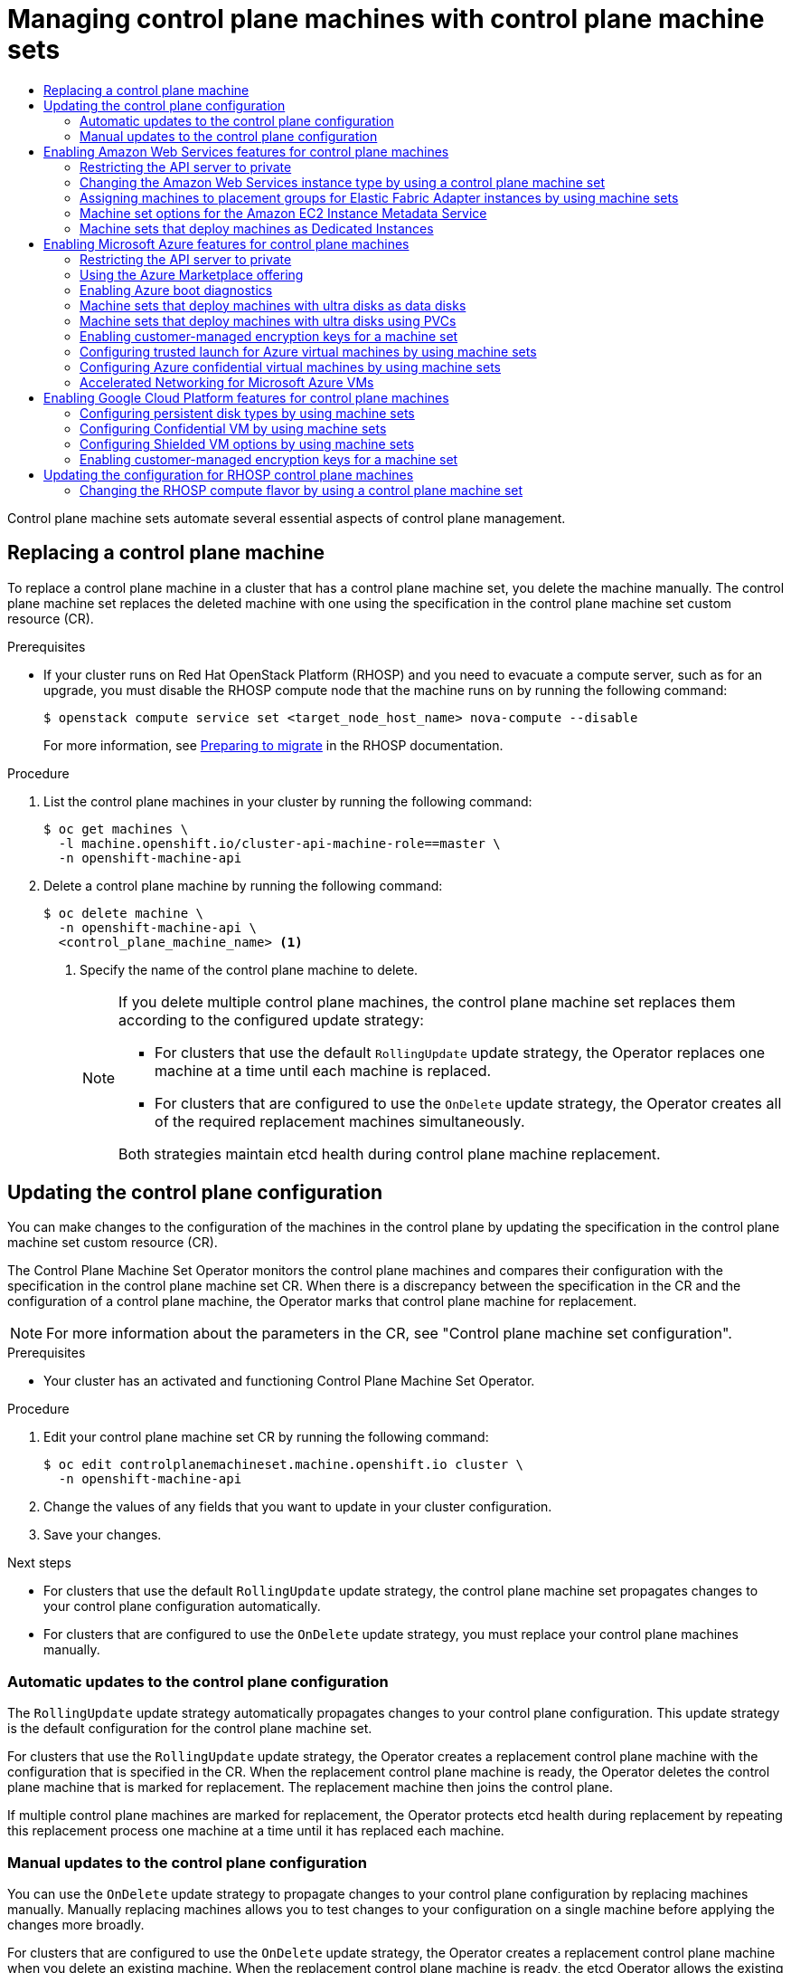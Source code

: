 :_mod-docs-content-type: ASSEMBLY
[id="cpmso-using"]
= Managing control plane machines with control plane machine sets
// The {product-title} attribute provides the context-sensitive name of the relevant OpenShift distribution, for example, "OpenShift Container Platform" or "OKD". The {product-version} attribute provides the product version relative to the distribution, for example "4.9".
// {product-title} and {product-version} are parsed when AsciiBinder queries the _distro_map.yml file in relation to the base branch of a pull request.
// See https://github.com/openshift/openshift-docs/blob/main/contributing_to_docs/doc_guidelines.adoc#product-name-and-version for more information on this topic.
// Other common attributes are defined in the following lines:
:data-uri:
:icons:
:experimental:
:toc: macro
:toc-title:
:imagesdir: images
:prewrap!:
:op-system-first: Red Hat Enterprise Linux CoreOS (RHCOS)
:op-system: RHCOS
:op-system-lowercase: rhcos
:op-system-base: RHEL
:op-system-base-full: Red Hat Enterprise Linux (RHEL)
:op-system-version: 8.x
:tsb-name: Template Service Broker
:kebab: image:kebab.png[title="Options menu"]
:rh-openstack-first: Red Hat OpenStack Platform (RHOSP)
:rh-openstack: RHOSP
:ai-full: Assisted Installer
:ai-version: 2.3
:cluster-manager-first: Red Hat OpenShift Cluster Manager
:cluster-manager: OpenShift Cluster Manager
:cluster-manager-url: link:https://console.redhat.com/openshift[OpenShift Cluster Manager Hybrid Cloud Console]
:cluster-manager-url-pull: link:https://console.redhat.com/openshift/install/pull-secret[pull secret from the Red Hat OpenShift Cluster Manager]
:insights-advisor-url: link:https://console.redhat.com/openshift/insights/advisor/[Insights Advisor]
:hybrid-console: Red Hat Hybrid Cloud Console
:hybrid-console-second: Hybrid Cloud Console
:oadp-first: OpenShift API for Data Protection (OADP)
:oadp-full: OpenShift API for Data Protection
:oc-first: pass:quotes[OpenShift CLI (`oc`)]
:product-registry: OpenShift image registry
:rh-storage-first: Red Hat OpenShift Data Foundation
:rh-storage: OpenShift Data Foundation
:rh-rhacm-first: Red Hat Advanced Cluster Management (RHACM)
:rh-rhacm: RHACM
:rh-rhacm-version: 2.8
:sandboxed-containers-first: OpenShift sandboxed containers
:sandboxed-containers-operator: OpenShift sandboxed containers Operator
:sandboxed-containers-version: 1.3
:sandboxed-containers-version-z: 1.3.3
:sandboxed-containers-legacy-version: 1.3.2
:cert-manager-operator: cert-manager Operator for Red Hat OpenShift
:secondary-scheduler-operator-full: Secondary Scheduler Operator for Red Hat OpenShift
:secondary-scheduler-operator: Secondary Scheduler Operator
// Backup and restore
:velero-domain: velero.io
:velero-version: 1.11
:launch: image:app-launcher.png[title="Application Launcher"]
:mtc-short: MTC
:mtc-full: Migration Toolkit for Containers
:mtc-version: 1.8
:mtc-version-z: 1.8.0
// builds (Valid only in 4.11 and later)
:builds-v2title: Builds for Red Hat OpenShift
:builds-v2shortname: OpenShift Builds v2
:builds-v1shortname: OpenShift Builds v1
//gitops
:gitops-title: Red Hat OpenShift GitOps
:gitops-shortname: GitOps
:gitops-ver: 1.1
:rh-app-icon: image:red-hat-applications-menu-icon.jpg[title="Red Hat applications"]
//pipelines
:pipelines-title: Red Hat OpenShift Pipelines
:pipelines-shortname: OpenShift Pipelines
:pipelines-ver: pipelines-1.12
:pipelines-version-number: 1.12
:tekton-chains: Tekton Chains
:tekton-hub: Tekton Hub
:artifact-hub: Artifact Hub
:pac: Pipelines as Code
//odo
:odo-title: odo
//OpenShift Kubernetes Engine
:oke: OpenShift Kubernetes Engine
//OpenShift Platform Plus
:opp: OpenShift Platform Plus
//openshift virtualization (cnv)
:VirtProductName: OpenShift Virtualization
:VirtVersion: 4.14
:KubeVirtVersion: v0.59.0
:HCOVersion: 4.14.0
:CNVNamespace: openshift-cnv
:CNVOperatorDisplayName: OpenShift Virtualization Operator
:CNVSubscriptionSpecSource: redhat-operators
:CNVSubscriptionSpecName: kubevirt-hyperconverged
:delete: image:delete.png[title="Delete"]
//distributed tracing
:DTProductName: Red Hat OpenShift distributed tracing platform
:DTShortName: distributed tracing platform
:DTProductVersion: 2.9
:JaegerName: Red Hat OpenShift distributed tracing platform (Jaeger)
:JaegerShortName: distributed tracing platform (Jaeger)
:JaegerVersion: 1.47.0
:OTELName: Red Hat OpenShift distributed tracing data collection
:OTELShortName: distributed tracing data collection
:OTELOperator: Red Hat OpenShift distributed tracing data collection Operator
:OTELVersion: 0.81.0
:TempoName: Red Hat OpenShift distributed tracing platform (Tempo)
:TempoShortName: distributed tracing platform (Tempo)
:TempoOperator: Tempo Operator
:TempoVersion: 2.1.1
//logging
:logging-title: logging subsystem for Red Hat OpenShift
:logging-title-uc: Logging subsystem for Red Hat OpenShift
:logging: logging subsystem
:logging-uc: Logging subsystem
//serverless
:ServerlessProductName: OpenShift Serverless
:ServerlessProductShortName: Serverless
:ServerlessOperatorName: OpenShift Serverless Operator
:FunctionsProductName: OpenShift Serverless Functions
//service mesh v2
:product-dedicated: Red Hat OpenShift Dedicated
:product-rosa: Red Hat OpenShift Service on AWS
:SMProductName: Red Hat OpenShift Service Mesh
:SMProductShortName: Service Mesh
:SMProductVersion: 2.4.4
:MaistraVersion: 2.4
//Service Mesh v1
:SMProductVersion1x: 1.1.18.2
//Windows containers
:productwinc: Red Hat OpenShift support for Windows Containers
// Red Hat Quay Container Security Operator
:rhq-cso: Red Hat Quay Container Security Operator
// Red Hat Quay
:quay: Red Hat Quay
:sno: single-node OpenShift
:sno-caps: Single-node OpenShift
//TALO and Redfish events Operators
:cgu-operator-first: Topology Aware Lifecycle Manager (TALM)
:cgu-operator-full: Topology Aware Lifecycle Manager
:cgu-operator: TALM
:redfish-operator: Bare Metal Event Relay
//Formerly known as CodeReady Containers and CodeReady Workspaces
:openshift-local-productname: Red Hat OpenShift Local
:openshift-dev-spaces-productname: Red Hat OpenShift Dev Spaces
// Factory-precaching-cli tool
:factory-prestaging-tool: factory-precaching-cli tool
:factory-prestaging-tool-caps: Factory-precaching-cli tool
:openshift-networking: Red Hat OpenShift Networking
// TODO - this probably needs to be different for OKD
//ifdef::openshift-origin[]
//:openshift-networking: OKD Networking
//endif::[]
// logical volume manager storage
:lvms-first: Logical volume manager storage (LVM Storage)
:lvms: LVM Storage
//Operator SDK version
:osdk_ver: 1.31.0
//Operator SDK version that shipped with the previous OCP 4.x release
:osdk_ver_n1: 1.28.0
//Next-gen (OCP 4.14+) Operator Lifecycle Manager, aka "v1"
:olmv1: OLM 1.0
:olmv1-first: Operator Lifecycle Manager (OLM) 1.0
:ztp-first: GitOps Zero Touch Provisioning (ZTP)
:ztp: GitOps ZTP
:3no: three-node OpenShift
:3no-caps: Three-node OpenShift
:run-once-operator: Run Once Duration Override Operator
// Web terminal
:web-terminal-op: Web Terminal Operator
:devworkspace-op: DevWorkspace Operator
:secrets-store-driver: Secrets Store CSI driver
:secrets-store-operator: Secrets Store CSI Driver Operator
//AWS STS
:sts-first: Security Token Service (STS)
:sts-full: Security Token Service
:sts-short: STS
//Cloud provider names
//AWS
:aws-first: Amazon Web Services (AWS)
:aws-full: Amazon Web Services
:aws-short: AWS
//GCP
:gcp-first: Google Cloud Platform (GCP)
:gcp-full: Google Cloud Platform
:gcp-short: GCP
//alibaba cloud
:alibaba: Alibaba Cloud
// IBM Cloud VPC
:ibmcloudVPCProductName: IBM Cloud VPC
:ibmcloudVPCRegProductName: IBM(R) Cloud VPC
// IBM Cloud
:ibm-cloud-bm: IBM Cloud Bare Metal (Classic)
:ibm-cloud-bm-reg: IBM Cloud(R) Bare Metal (Classic)
// IBM Power
:ibmpowerProductName: IBM Power
:ibmpowerRegProductName: IBM(R) Power
// IBM zSystems
:ibmzProductName: IBM Z
:ibmzRegProductName: IBM(R) Z
:linuxoneProductName: IBM(R) LinuxONE
//Azure
:azure-full: Microsoft Azure
:azure-short: Azure
//vSphere
:vmw-full: VMware vSphere
:vmw-short: vSphere
//Oracle
:oci-first: Oracle(R) Cloud Infrastructure
:oci: OCI
:ocvs-first: Oracle(R) Cloud VMware Solution (OCVS)
:ocvs: OCVS
:context: cpmso-using

toc::[]

Control plane machine sets automate several essential aspects of control plane management.

//Replacing a control plane machine
:leveloffset: +1

// Module included in the following assemblies:
//
// * machine_management/control_plane_machine_management/cpmso-using.adoc

:_mod-docs-content-type: PROCEDURE
[id="cpmso-feat-replace_{context}"]
= Replacing a control plane machine

To replace a control plane machine in a cluster that has a control plane machine set, you delete the machine manually. The control plane machine set replaces the deleted machine with one using the specification in the control plane machine set custom resource (CR).

.Prerequisites

* If your cluster runs on {rh-openstack-first} and you need to evacuate a compute server, such as for an upgrade, you must disable the {rh-openstack} compute node that the machine runs on by running the following command:
+
[source,terminal]
----
$ openstack compute service set <target_node_host_name> nova-compute --disable
----
+
For more information, see link:https://access.redhat.com/documentation/en-us/red_hat_openstack_platform/17.1/html/configuring_the_compute_service_for_instance_creation/assembly_managing-instances_managing-instances#proc_preparing-to-migrate_migrating-instances[Preparing to migrate] in the {rh-openstack} documentation.

.Procedure

. List the control plane machines in your cluster by running the following command:
+
[source,terminal]
----
$ oc get machines \
  -l machine.openshift.io/cluster-api-machine-role==master \
  -n openshift-machine-api
----

. Delete a control plane machine by running the following command:
+
[source,terminal]
----
$ oc delete machine \
  -n openshift-machine-api \
  <control_plane_machine_name> <1>
----
<1> Specify the name of the control plane machine to delete.
+
[NOTE]
====
If you delete multiple control plane machines, the control plane machine set replaces them according to the configured update strategy:

* For clusters that use the default `RollingUpdate` update strategy, the Operator replaces one machine at a time until each machine is replaced.

* For clusters that are configured to use the `OnDelete` update strategy, the Operator creates all of the required replacement machines simultaneously.

Both strategies maintain etcd health during control plane machine replacement.
====

:leveloffset!:

//Vertical resizing of the control plane
//include::modules/cpmso-feat-vertical-resize.adoc[leveloffset=+1]

//Updating the control plane configuration
:leveloffset: +1

// Module included in the following assemblies:
//
// * machine_management/control_plane_machine_management/cpmso-using.adoc

:_mod-docs-content-type: PROCEDURE
[id="cpmso-feat-config-update_{context}"]
= Updating the control plane configuration

You can make changes to the configuration of the machines in the control plane by updating the specification in the control plane machine set custom resource (CR).

The Control Plane Machine Set Operator monitors the control plane machines and compares their configuration with the specification in the control plane machine set CR. When there is a discrepancy between the specification in the CR and the configuration of a control plane machine, the Operator marks that control plane machine for replacement.

[NOTE]
====
For more information about the parameters in the CR, see "Control plane machine set configuration".
====

.Prerequisites

* Your cluster has an activated and functioning Control Plane Machine Set Operator.

.Procedure

. Edit your control plane machine set CR by running the following command:
+
[source,terminal]
----
$ oc edit controlplanemachineset.machine.openshift.io cluster \
  -n openshift-machine-api
----

. Change the values of any fields that you want to update in your cluster configuration.

. Save your changes.

.Next steps

* For clusters that use the default `RollingUpdate` update strategy, the control plane machine set propagates changes to your control plane configuration automatically.

* For clusters that are configured to use the `OnDelete` update strategy, you must replace your control plane machines manually.

:leveloffset!:

//Automatic updates to the control plane configuration
:leveloffset: +2

// Module included in the following assemblies:
//
// * machine_management/control_plane_machine_management/cpmso-using.adoc

:_mod-docs-content-type: CONCEPT
[id="cpmso-feat-auto-update_{context}"]
= Automatic updates to the control plane configuration

The `RollingUpdate` update strategy automatically propagates changes to your control plane configuration. This update strategy is the default configuration for the control plane machine set.

For clusters that use the `RollingUpdate` update strategy, the Operator creates a replacement control plane machine with the configuration that is specified in the CR. When the replacement control plane machine is ready, the Operator deletes the control plane machine that is marked for replacement. The replacement machine then joins the control plane.

If multiple control plane machines are marked for replacement, the Operator protects etcd health during replacement by repeating this replacement process one machine at a time until it has replaced each machine.

:leveloffset!:

//Manual updates to the control plane configuration
:leveloffset: +2

// Module included in the following assemblies:
//
// * machine_management/control_plane_machine_management/cpmso-using.adoc

:_mod-docs-content-type: CONCEPT
[id="cpmso-feat-ondelete-update_{context}"]
= Manual updates to the control plane configuration

You can use the `OnDelete` update strategy to propagate changes to your control plane configuration by replacing machines manually. Manually replacing machines allows you to test changes to your configuration on a single machine before applying the changes more broadly.

For clusters that are configured to use the `OnDelete` update strategy, the Operator creates a replacement control plane machine when you delete an existing machine. When the replacement control plane machine is ready, the etcd Operator allows the existing machine to be deleted. The replacement machine then joins the control plane.

If multiple control plane machines are deleted, the Operator creates all of the required replacement machines simultaneously. The Operator maintains etcd health by preventing more than one machine being removed from the control plane at once.

:leveloffset!:

[id="cpmso-supported-features-aws_{context}"]
== Enabling Amazon Web Services features for control plane machines

You can enable Amazon Web Services (AWS) features on control plane machines by changing the configuration of your control plane machine set. When you save an update to the control plane machine set, the Control Plane Machine Set Operator updates the control plane machines according to your configured update strategy.

:context: cpmso-using-aws
//Restricting the API server to private (AWS control plane machine set version)
:leveloffset: +2

// Module included in the following assemblies:
//
// * post_installation_configuration/configuring-private-cluster.adoc
// * machine_management/control_plane_machine_management/cpmso-using.adoc

:cpmso-using-aws:

:_mod-docs-content-type: PROCEDURE
[id="private-clusters-setting-api-private_{context}"]
= Restricting the API server to private

After you deploy a cluster to
Amazon Web Services (AWS),
Amazon Web Services (AWS) or
Microsoft Azure,
you can reconfigure the API server to use only the private zone.

.Prerequisites

* Install the OpenShift CLI (`oc`).
* Have access to the web console as a user with `admin` privileges.

.Procedure

. In the web portal or console for your cloud provider, take the following actions:

.. Locate and delete the appropriate load balancer component:
*** For AWS, delete the external load balancer. The API DNS entry in the private zone already points to the internal load balancer, which uses an identical configuration, so you do not need to modify the internal load balancer.

.. Delete the `api.$clustername.$yourdomain` DNS entry in the public zone.

. Remove the external load balancers by deleting the following lines in the control plane machine set custom resource:
+
[source,yaml]
----
providerSpec:
  value:
    loadBalancers:
    - name: lk4pj-ext <1>
      type: network <1>
    - name: lk4pj-int
      type: network
----
<1> Delete this line.


:!cpmso-using-aws:

:leveloffset!:
:context: cpmso-using

//Selecting a larger Amazon Web Services instance type for control plane machines
:leveloffset: +2

// Module included in the following assemblies:
//
// * scalability_and_performance/recommended-performance-scale-practices/recommended-control-plane-practices.adoc
// * machine_management/control_plane_machine_management/cpmso-using.adoc

:cpmso-using:

:_mod-docs-content-type: PROCEDURE
[id="cpms-changing-aws-instance-type_{context}"]
= Changing the Amazon Web Services instance type by using a control plane machine set

You can change the Amazon Web Services (AWS) instance type that your control plane machines use by updating the specification in the control plane machine set custom resource (CR).

.Prerequisites

* Your AWS cluster uses a control plane machine set.

.Procedure


. Edit the following line under the `providerSpec` field:
+
[source,yaml]
----
providerSpec:
  value:
    ...
    instanceType: <compatible_aws_instance_type> <1>
----
<1> Specify a larger AWS instance type with the same base as the previous selection. For example, you can change `m6i.xlarge` to `m6i.2xlarge` or `m6i.4xlarge`.

. Save your changes.


:!cpmso-using:

:leveloffset!:

//Assigning machines to placement groups by using machine sets
:leveloffset: +2

// Module included in the following assemblies:
//
// * machine_management/creating-machinesets/creating-machineset-aws.adoc
// * machine_management/control_plane_machine_management/cpmso-using.adoc

:cpmso:

:_mod-docs-content-type: PROCEDURE
[id="machineset-aws-existing-placement-group_{context}"]
= Assigning machines to placement groups for Elastic Fabric Adapter instances by using machine sets

You can configure a machine set to deploy machines on link:https://docs.aws.amazon.com/AWSEC2/latest/UserGuide/efa.html[Elastic Fabric Adapter] (EFA) instances within an existing AWS placement group.

EFA instances do not require placement groups, and you can use placement groups for purposes other than configuring an EFA. This example uses both to demonstrate a configuration that can improve network performance for machines within the specified placement group.

.Prerequisites

* You created a placement group in the AWS console.
+
[NOTE]
====
Ensure that the link:https://docs.aws.amazon.com/AWSEC2/latest/UserGuide/placement-groups.html#limitations-placement-groups[rules and limitations] for the type of placement group that you create are compatible with your intended use case.
The control plane machine set spreads the control plane machines across multiple failure domains when possible. To use placement groups for the control plane, you must use a placement group type that can span multiple Availability Zones.
====

.Procedure

. In a text editor, open the YAML file for an existing machine set or create a new one.

. Edit the following lines under the `providerSpec` field:
+
[source,yaml]
----
apiVersion: machine.openshift.io/v1
kind: ControlPlaneMachineSet
# ...
spec:
  template:
    spec:
      providerSpec:
        value:
          instanceType: <supported_instance_type> # <1>
          networkInterfaceType: EFA # <2>
          placement:
            availabilityZone: <zone> # <3>
            region: <region> # <4>
          placementGroupName: <placement_group> # <5>
# ...
----
<1> Specify an instance type that link:https://docs.aws.amazon.com/AWSEC2/latest/UserGuide/efa.html#efa-instance-types[supports EFAs].
<2> Specify the `EFA` network interface type.
<3> Specify the zone, for example, `us-east-1a`.
<4> Specify the region, for example, `us-east-1`.
<5> Specify the name of the existing AWS placement group to deploy machines in.

.Verification

* In the AWS console, find a machine that the machine set created and verify the following in the machine properties:

** The placement group field has the value that you specified for the `placementGroupName` parameter in the machine set.

** The interface type field indicates that it uses an EFA.

:!cpmso:

:leveloffset!:

//Machine sets that enable the Amazon EC2 Instance Metadata Service
:leveloffset: +2

// Module included in the following assemblies:
//
// * machine_management/creating_machinesets/creating-machineset-aws.adoc
// * machine_management/control_plane_machine_management/cpmso-using.adoc

:cpmso:

:_mod-docs-content-type: CONCEPT
[id="machineset-imds-options_{context}"]
= Machine set options for the Amazon EC2 Instance Metadata Service

You can use machine sets to create machines that use a specific version of the Amazon EC2 Instance Metadata Service (IMDS). Machine sets can create machines that allow the use of both IMDSv1 and link:https://docs.aws.amazon.com/AWSEC2/latest/UserGuide/configuring-instance-metadata-service.html[IMDSv2] or machines that require the use of IMDSv2.

[NOTE]
====
Using IMDSv2 is only supported on AWS clusters that were created with {product-title} version 4.7 or later.
====

To change the IMDS configuration for existing machines, edit the machine set YAML file that manages those machines.

[IMPORTANT]
====
Before configuring a machine set to create machines that require IMDSv2, ensure that any workloads that interact with the AWS metadata service support IMDSv2.
====

:!cpmso:

:leveloffset!:

//Creating machines that use the Amazon EC2 Instance Metadata Service
:leveloffset: +3

// Module included in the following assemblies:
//
// * machine_management/creating_machinesets/creating-machineset-aws.adoc
// * machine_management/control_plane_machine_management/cpmso-using.adoc

:_mod-docs-content-type: PROCEDURE
[id="machineset-creating-imds-options_{context}"]
= Configuring IMDS by using machine sets

You can specify whether to require the use of IMDSv2 by adding or editing the value of `metadataServiceOptions.authentication` in the machine set YAML file for your machines.

.Prerequisites
* To use IMDSv2, your AWS cluster must have been created with {product-title} version 4.7 or later.

.Procedure
* Add or edit the following lines under the `providerSpec` field:
+
[source,yaml]
----
providerSpec:
  value:
    metadataServiceOptions:
      authentication: Required <1>
----
<1> To require IMDSv2, set the parameter value to `Required`. To allow the use of both IMDSv1 and IMDSv2, set the parameter value to `Optional`. If no value is specified, both IMDSv1 and IMDSv2 are allowed.

:leveloffset!:

//Machine sets that deploy machines as Dedicated Instances
:leveloffset: +2

// Module included in the following assemblies:
//
// * machine_management/creating_machinesets/creating-machineset-aws.adoc
// * machine_management/control_plane_machine_management/cpmso-using.adoc

[id="machineset-dedicated-instance_{context}"]
= Machine sets that deploy machines as Dedicated Instances

You can create a machine set running on AWS that deploys machines as Dedicated Instances. Dedicated Instances run in a virtual private cloud (VPC) on hardware that is dedicated to a single customer. These Amazon EC2 instances are physically isolated at the host hardware level. The isolation of Dedicated Instances occurs even if the instances belong to different AWS accounts that are linked to a single payer account. However, other instances that are not dedicated can share hardware with Dedicated Instances if they belong to the same AWS account.

Instances with either public or dedicated tenancy are supported by the Machine API. Instances with public tenancy run on shared hardware. Public tenancy is the default tenancy. Instances with dedicated tenancy run on single-tenant hardware.

:leveloffset!:

//Creating Dedicated Instances by using machine sets
:leveloffset: +3

// Module included in the following assemblies:
//
// * machine_management/creating_machinesets/creating-machineset-aws.adoc
// * machine_management/control_plane_machine_management/cpmso-using.adoc

:_mod-docs-content-type: PROCEDURE
[id="machineset-creating-dedicated-instance_{context}"]
= Creating Dedicated Instances by using machine sets

You can run a machine that is backed by a Dedicated Instance by using Machine API integration. Set the `tenancy` field in your machine set YAML file to launch a Dedicated Instance on AWS.

.Procedure

* Specify a dedicated tenancy under the `providerSpec` field:
+
[source,yaml]
----
providerSpec:
  placement:
    tenancy: dedicated
----

:leveloffset!:

[id="cpmso-supported-features-azure_{context}"]
== Enabling Microsoft Azure features for control plane machines

You can enable Microsoft Azure features on control plane machines by changing the configuration of your control plane machine set. When you save an update to the control plane machine set, the Control Plane Machine Set Operator updates the control plane machines according to your configured update strategy.

:context: cpmso-using-azure
//Restricting the API server to private (Azure control plane machine set version)
:leveloffset: +2

// Module included in the following assemblies:
//
// * post_installation_configuration/configuring-private-cluster.adoc
// * machine_management/control_plane_machine_management/cpmso-using.adoc

:cpmso-using-azure:

:_mod-docs-content-type: PROCEDURE
[id="private-clusters-setting-api-private_{context}"]
= Restricting the API server to private

After you deploy a cluster to
Amazon Web Services (AWS),
Amazon Web Services (AWS) or
Microsoft Azure,
you can reconfigure the API server to use only the private zone.

.Prerequisites

* Install the OpenShift CLI (`oc`).
* Have access to the web console as a user with `admin` privileges.

.Procedure

. In the web portal or console for your cloud provider, take the following actions:

.. Locate and delete the appropriate load balancer component:
*** For Azure, delete the `api-internal` rule for the load balancer.

.. Delete the `api.$clustername.$yourdomain` DNS entry in the public zone.

. Remove the external load balancers by deleting the following lines in the control plane machine set custom resource:
+
[source,yaml]
----
providerSpec:
  value:
    loadBalancers:
    - name: lk4pj-ext <1>
      type: network <1>
    - name: lk4pj-int
      type: network
----
<1> Delete this line.


:!cpmso-using-azure:

:leveloffset!:
:context: cpmso-using

//Selecting an Azure Marketplace image
:leveloffset: +2

// Module included in the following assemblies:
//
// * installing/installing_aws/installing-azure-customizations.adoc
// * installing/installing_aws/installing-azure-user-infra.adoc
// * machine_management/creating-machineset-azure.adoc
// * machine_management/control_plane_machine_management/cpmso-using.adoc
// * installing/installing_azure/installing-restricted-networks-azure-user-provisioned.adoc

:mapi:

//mpytlak: The procedure differs depending on whether this module is used in an IPI or UPI assembly.
//jrouth: Also some variations for when it appears in the machine management content (`mapi`).

:_mod-docs-content-type: PROCEDURE
[id="installation-azure-marketplace-subscribe_{context}"]
= Using the Azure Marketplace offering
You can create a machine set running on Azure that deploys machines that use the Azure Marketplace offering. To use this offering, you must first obtain the Azure Marketplace image. When obtaining your image, consider the following:

* While the images are the same, the Azure Marketplace publisher is different depending on your region. If you are located in North America, specify `redhat` as the publisher. If you are located in EMEA, specify `redhat-limited` as the publisher.
* The offer includes a `rh-ocp-worker` SKU and a `rh-ocp-worker-gen1` SKU. The `rh-ocp-worker` SKU represents a Hyper-V generation version 2 VM image. The default instance types used in {product-title} are version 2 compatible. If you plan to use an instance type that is only version 1 compatible, use the image associated with the `rh-ocp-worker-gen1` SKU. The `rh-ocp-worker-gen1` SKU represents a Hyper-V version 1 VM image.
//What happens with control plane machines? "worker" SKU seems incorrect

[IMPORTANT]
====
Installing images with the Azure marketplace is not supported on clusters with 64-bit ARM instances.
====

.Prerequisites

* You have installed the Azure CLI client `(az)`.
* Your Azure account is entitled for the offer and you have logged into this account with the Azure CLI client.

.Procedure

. Display all of the available {product-title} images by running one of the following commands:
+
--
** North America:
+
[source,terminal]
----
$  az vm image list --all --offer rh-ocp-worker --publisher redhat -o table
----
+
.Example output
[source,terminal]
----
Offer          Publisher       Sku                 Urn                                                             Version
-------------  --------------  ------------------  --------------------------------------------------------------  -----------------
rh-ocp-worker  RedHat          rh-ocp-worker       RedHat:rh-ocp-worker:rh-ocp-worker:413.92.2023101700            413.92.2023101700
rh-ocp-worker  RedHat          rh-ocp-worker-gen1  RedHat:rh-ocp-worker:rh-ocp-worker-gen1:413.92.2023101700       413.92.2023101700
----
** EMEA:
+
[source,terminal]
----
$  az vm image list --all --offer rh-ocp-worker --publisher redhat-limited -o table
----
+
.Example output
[source,terminal]
----
Offer          Publisher       Sku                 Urn                                                                     Version
-------------  --------------  ------------------  --------------------------------------------------------------          -----------------
rh-ocp-worker  redhat-limited  rh-ocp-worker       redhat-limited:rh-ocp-worker:rh-ocp-worker:413.92.2023101700            413.92.2023101700
rh-ocp-worker  redhat-limited  rh-ocp-worker-gen1  redhat-limited:rh-ocp-worker:rh-ocp-worker-gen1:413.92.2023101700       413.92.2023101700
----
--
+
[NOTE]
====
Regardless of the version of {product-title} that you install, the correct version of the Azure Marketplace image to use is 4.13. If required, your VMs are automatically upgraded as part of the installation process.
====
. Inspect the image for your offer by running one of the following commands:
** North America:
+
[source,terminal]
----
$ az vm image show --urn redhat:rh-ocp-worker:rh-ocp-worker:<version>
----
** EMEA:
+
[source,terminal]
----
$ az vm image show --urn redhat-limited:rh-ocp-worker:rh-ocp-worker:<version>
----
. Review the terms of the offer by running one of the following commands:
** North America:
+
[source,terminal]
----
$ az vm image terms show --urn redhat:rh-ocp-worker:rh-ocp-worker:<version>
----
** EMEA:
+
[source,terminal]
----
$ az vm image terms show --urn redhat-limited:rh-ocp-worker:rh-ocp-worker:<version>
----
. Accept the terms of the offering by running one of the following commands:
** North America:
+
[source,terminal]
----
$ az vm image terms accept --urn redhat:rh-ocp-worker:rh-ocp-worker:<version>
----
** EMEA:
+
[source,terminal]
----
$ az vm image terms accept --urn redhat-limited:rh-ocp-worker:rh-ocp-worker:<version>
----
. Record the image details of your offer, specifically the values for `publisher`, `offer`, `sku`, and `version`.

. Add the following parameters to the `providerSpec` section of your machine set YAML file using the image details for your offer:
+
.Sample `providerSpec` image values for Azure Marketplace machines
[source,yaml]
----
providerSpec:
  value:
    image:
      offer: rh-ocp-worker
      publisher: redhat
      resourceID: ""
      sku: rh-ocp-worker
      type: MarketplaceWithPlan
      version: 413.92.2023101700
----
//offer also has "worker"

:!mapi:

:leveloffset!:

//Enabling Azure boot diagnostics
:leveloffset: +2

// Module included in the following assemblies:
//
// * machine_management/creating_machinesets/creating-machineset-azure.adoc
// * machine_management/creating_machinesets/creating-machineset-azure-stack-hub.adoc
// * machine_management/control_plane_machine_management/cpmso-using.adoc


:_mod-docs-content-type: PROCEDURE
[id="machineset-azure-boot-diagnostics_{context}"]
= Enabling Azure boot diagnostics

You can enable boot diagnostics on Azure machines that your machine set creates.

.Prerequisites

* Have an existing Microsoft Azure
Stack Hub
cluster.

.Procedure

* Add the `diagnostics` configuration that is applicable to your storage type to the `providerSpec` field in your machine set YAML file:

** For an Azure Managed storage account:
+
[source,yaml]
----
providerSpec:
  diagnostics:
    boot:
      storageAccountType: AzureManaged <1>
----
+
<1> Specifies an Azure Managed storage account.

** For an Azure Unmanaged storage account:
+
[source,yaml]
----
providerSpec:
  diagnostics:
    boot:
      storageAccountType: CustomerManaged <1>
      customerManaged:
        storageAccountURI: https://<storage-account>.blob.core.windows.net <2>
----
+
<1> Specifies an Azure Unmanaged storage account.
<2> Replace `<storage-account>` with the name of your storage account.
+
[NOTE]
====
Only the Azure Blob Storage data service is supported.
====

.Verification

* On the Microsoft Azure portal, review the *Boot diagnostics* page for a machine deployed by the machine set, and verify that you can see the serial logs for the machine.


:leveloffset!:

//Machine sets that deploy machines on ultra disks as data disks
:leveloffset: +2

// Module included in the following assemblies:
//
// * machine_management/creating_machinesets/creating-machineset-azure.adoc
// * storage/persistent_storage/persistent-storage-azure.adoc
// * storage/persistent_storage/persistent-storage-csi-azure.adoc
// * machine_management/control_plane_machine_management/cpmso-using.adoc

:cpmso:

:_mod-docs-content-type: CONCEPT
[id="machineset-azure-ultra-disk_{context}"]
= Machine sets that deploy machines with ultra disks as data disks
= Machine sets that deploy machines with ultra disks using PVCs

You can create a machine set running on Azure that deploys machines with ultra disks. Ultra disks are high-performance storage that are intended for use with the most demanding data workloads.



:!cpmso:

:leveloffset!:

[role="_additional-resources"]
.Additional resources
* link:https://docs.microsoft.com/en-us/azure/virtual-machines/disks-types#ultra-disks[Microsoft Azure ultra disks documentation]

//Creating machines on ultra disks by using machine sets
:leveloffset: +3

// Module included in the following assemblies:
//
// * machine_management/creating_machinesets/creating-machineset-azure.adoc
// * storage/persistent_storage/persistent-storage-azure.adoc
// * storage/persistent_storage/persistent-storage-csi-azure.adoc
// * machine_management/control_plane_machine_management/cpmso-using.adoc

:cpmso:

:machine-role: worker
:machine-role: master

:_mod-docs-content-type: PROCEDURE
[id="machineset-creating-azure-ultra-disk_{context}"]
= Creating machines with ultra disks by using machine sets

You can deploy machines with ultra disks on Azure by editing your machine set YAML file.

.Prerequisites

* Have an existing Microsoft Azure cluster.

.Procedure

. Create a custom secret in the `openshift-machine-api` namespace using the `{machine-role}` data secret by running the following command:
+
[source,terminal]
----
$ oc -n openshift-machine-api \
get secret <role>-user-data \ <1>
--template='{{index .data.userData | base64decode}}' | jq > userData.txt <2>
----
<1> Replace `<role>` with `{machine-role}`.
<2> Specify `userData.txt` as the name of the new custom secret.

. In a text editor, open the `userData.txt` file and locate the final `}` character in the file.

.. On the immediately preceding line, add a `,`.

.. Create a new line after the `,` and add the following configuration details:
+
[source,json]
----
"storage": {
  "disks": [ <1>
    {
      "device": "/dev/disk/azure/scsi1/lun0", <2>
      "partitions": [ <3>
        {
          "label": "lun0p1", <4>
          "sizeMiB": 1024, <5>
          "startMiB": 0
        }
      ]
    }
  ],
  "filesystems": [ <6>
    {
      "device": "/dev/disk/by-partlabel/lun0p1",
      "format": "xfs",
      "path": "/var/lib/lun0p1"
    }
  ]
},
"systemd": {
  "units": [ <7>
    {
      "contents": "[Unit]\nBefore=local-fs.target\n[Mount]\nWhere=/var/lib/lun0p1\nWhat=/dev/disk/by-partlabel/lun0p1\nOptions=defaults,pquota\n[Install]\nWantedBy=local-fs.target\n", <8>
      "enabled": true,
      "name": "var-lib-lun0p1.mount"
    }
  ]
}
----
<1> The configuration details for the disk that you want to attach to a node as an ultra disk.
<2> Specify the `lun` value that is defined in the `dataDisks` stanza of the machine set you are using. For example, if the machine set contains `lun: 0`, specify `lun0`. You can initialize multiple data disks by specifying multiple `"disks"` entries in this configuration file. If you specify multiple `"disks"` entries, ensure that the `lun` value for each matches the value in the machine set.
<3> The configuration details for a new partition on the disk.
<4> Specify a label for the partition. You might find it helpful to use hierarchical names, such as `lun0p1` for the first partition of `lun0`.
<5> Specify the total size in MiB of the partition.
<6> Specify the filesystem to use when formatting a partition. Use the partition label to specify the partition.
<7> Specify a `systemd` unit to mount the partition at boot. Use the partition label to specify the partition. You can create multiple partitions by specifying multiple `"partitions"` entries in this configuration file. If you specify multiple `"partitions"` entries, you must specify a `systemd` unit for each.
<8> For `Where`, specify the value of `storage.filesystems.path`. For `What`, specify the value of `storage.filesystems.device`.

. Extract the disabling template value to a file called `disableTemplating.txt` by running the following command:
+
[source,terminal]
----
$ oc -n openshift-machine-api get secret <role>-user-data \ <1>
--template='{{index .data.disableTemplating | base64decode}}' | jq > disableTemplating.txt
----
<1> Replace `<role>` with `{machine-role}`.

. Combine the `userData.txt` file and `disableTemplating.txt` file to create a data secret file by running the following command:
+
[source,terminal]
----
$ oc -n openshift-machine-api create secret generic <role>-user-data-x5 \ <1>
--from-file=userData=userData.txt \
--from-file=disableTemplating=disableTemplating.txt
----
<1> For `<role>-user-data-x5`, specify the name of the secret. Replace `<role>` with `{machine-role}`.


. Edit your control plane machine set CR by running the following command:
+
[source,terminal]
----
$ oc --namespace openshift-machine-api edit controlplanemachineset.machine.openshift.io cluster
----

. Add the following lines in the positions indicated:
+
[source,yaml]
----
apiVersion: machine.openshift.io/v1beta1
kind: ControlPlaneMachineSet
spec:
  template:
    spec:
      metadata:
        labels:
          disk: ultrassd <1>
      providerSpec:
        value:
          ultraSSDCapability: Enabled <2>
          dataDisks: <2>
          - nameSuffix: ultrassd
            lun: 0
            diskSizeGB: 4
            deletionPolicy: Delete
            cachingType: None
            managedDisk:
              storageAccountType: UltraSSD_LRS
          userDataSecret:
            name: <role>-user-data-x5 <3>
----
<1> Specify a label to use to select a node that is created by this machine set. This procedure uses `disk.ultrassd` for this value.
<2> These lines enable the use of ultra disks. For `dataDisks`, include the entire stanza.
<3> Specify the user data secret created earlier. Replace `<role>` with `{machine-role}`.

. Save your changes.

** For clusters that use the default `RollingUpdate` update strategy, the Operator automatically propagates the changes to your control plane configuration.

** For clusters that are configured to use the `OnDelete` update strategy, you must replace your control plane machines manually.


.Verification

. Validate that the machines are created by running the following command:
+
[source,terminal]
----
$ oc get machines
----
+
The machines should be in the `Running` state.

. For a machine that is running and has a node attached, validate the partition by running the following command:
+
[source,terminal]
----
$ oc debug node/<node-name> -- chroot /host lsblk
----
+
In this command, `oc debug node/<node-name>` starts a debugging shell on the node `<node-name>` and passes a command with `--`. The passed command `chroot /host` provides access to the underlying host OS binaries, and `lsblk` shows the block devices that are attached to the host OS machine.

.Next steps


* To use an ultra disk on the control plane, reconfigure your workload to use the control plane's ultra disk mount point.

:!cpmso:

:leveloffset!:

//Troubleshooting resources for machine sets that enable ultra disks
:leveloffset: +3

// Module included in the following assemblies:
//
// * machine_management/creating_machinesets/creating-machineset-azure.adoc
// * storage/persistent_storage/persistent-storage-azure.adoc
// * storage/persistent_storage/persistent-storage-csi-azure.adoc
// * machine_management/control_plane_machine_management/cpmso-using.adoc

:mapi:

:_mod-docs-content-type: REFERENCE
[id="machineset-troubleshooting-azure-ultra-disk_{context}"]
= Troubleshooting resources for machine sets that enable ultra disks

Use the information in this section to understand and recover from issues you might encounter.


[id="ts-mapi-attach-misconfigure_{context}"]
== Incorrect ultra disk configuration

If an incorrect configuration of the `ultraSSDCapability` parameter is specified in the machine set, the machine provisioning fails.

For example, if the `ultraSSDCapability` parameter is set to `Disabled`, but an ultra disk is specified in the `dataDisks` parameter, the following error message appears:

[source,terminal]
----
StorageAccountType UltraSSD_LRS can be used only when additionalCapabilities.ultraSSDEnabled is set.
----

* To resolve this issue, verify that your machine set configuration is correct.

[id="ts-mapi-attach-unsupported_{context}"]
== Unsupported disk parameters

If a region, availability zone, or instance size that is not compatible with ultra disks is specified in the machine set, the machine provisioning fails. Check the logs for the following error message:

[source,terminal]
----
failed to create vm <machine_name>: failure sending request for machine <machine_name>: cannot create vm: compute.VirtualMachinesClient#CreateOrUpdate: Failure sending request: StatusCode=400 -- Original Error: Code="BadRequest" Message="Storage Account type 'UltraSSD_LRS' is not supported <more_information_about_why>."
----

* To resolve this issue, verify that you are using this feature in a supported environment and that your machine set configuration is correct.

[id="ts-mapi-delete_{context}"]
== Unable to delete disks

If the deletion of ultra disks as data disks is not working as expected, the machines are deleted and the data disks are orphaned. You must delete the orphaned disks manually if desired.


:!mapi:

:leveloffset!:

//Enabling customer-managed encryption keys for a machine set
:leveloffset: +2

// Module included in the following assemblies:
//
// * machine_management/creating_machinesets/creating-machineset-gcp.adoc
// * machine_management/creating_machinesets/creating-machineset-azure-stack-hub.adoc
// * machine_management/control_plane_machine_management/cpmso-using.adoc

:_mod-docs-content-type: PROCEDURE
[id="machineset-enabling-customer-managed-encryption-azure_{context}"]
= Enabling customer-managed encryption keys for a machine set

You can supply an encryption key to Azure to encrypt data on managed disks at rest. You can enable server-side encryption with customer-managed keys by using the Machine API.

An Azure Key Vault, a disk encryption set, and an encryption key are required to use a customer-managed key. The disk encryption set must be in a resource group where the Cloud Credential Operator (CCO) has granted permissions. If not, an additional reader role is required to be granted on the disk encryption set.

.Prerequisites

* link:https://docs.microsoft.com/en-us/azure/aks/azure-disk-customer-managed-keys#create-an-azure-key-vault-instance[Create an Azure Key Vault instance].
* link:https://docs.microsoft.com/en-us/azure/aks/azure-disk-customer-managed-keys#create-an-instance-of-a-diskencryptionset[Create an instance of a disk encryption set].
* link:https://docs.microsoft.com/en-us/azure/aks/azure-disk-customer-managed-keys#grant-the-diskencryptionset-access-to-key-vault[Grant the disk encryption set access to key vault].

.Procedure

* Configure the disk encryption set under the `providerSpec` field in your machine set YAML file. For example:
+
[source,yaml]
----
providerSpec:
  value:
    osDisk:
      diskSizeGB: 128
      managedDisk:
        diskEncryptionSet:
          id: /subscriptions/<subscription_id>/resourceGroups/<resource_group_name>/providers/Microsoft.Compute/diskEncryptionSets/<disk_encryption_set_name>
        storageAccountType: Premium_LRS
----

[role="_additional-resources"]
.Additional resources
* https://docs.microsoft.com/en-us/azure/virtual-machines/disk-encryption#customer-managed-keys[Azure documentation about customer-managed keys]

:leveloffset!:

//Configuring trusted launch for Azure virtual machines by using machine sets
:leveloffset: +2

// Module included in the following assemblies:
//
// * machine_management/creating_machinesets/creating-machineset-azure.adoc
// * machine_management/control_plane_machine_management/cpmso-using.adoc

:cpmso:

:_mod-docs-content-type: PROCEDURE
[id="machineset-azure-trusted-launch_{context}"]
= Configuring trusted launch for Azure virtual machines by using machine sets

:FeatureName: Using trusted launch for Azure virtual machines
// When including this file, ensure that {FeatureName} is set immediately before
// the include. Otherwise it will result in an incorrect replacement.

[IMPORTANT]
====
[subs="attributes+"]
{FeatureName} is a Technology Preview feature only. Technology Preview features are not supported with Red Hat production service level agreements (SLAs) and might not be functionally complete. Red Hat does not recommend using them in production. These features provide early access to upcoming product features, enabling customers to test functionality and provide feedback during the development process.

For more information about the support scope of Red Hat Technology Preview features, see link:https://access.redhat.com/support/offerings/techpreview/[Technology Preview Features Support Scope].
====
// Undefine {FeatureName} attribute, so that any mistakes are easily spotted
:!FeatureName:

{product-title} {product-version} supports trusted launch for Azure virtual machines (VMs). By editing the machine set YAML file, you can configure the trusted launch options that a machine set uses for machines that it deploys. For example, you can configure these machines to use UEFI security features such as Secure Boot or a dedicated virtual Trusted Platform Module (vTPM) instance.

[NOTE]
====
Some feature combinations result in an invalid configuration.
====

.UEFI feature combination compatibility
|====
|Secure Boot^[1]^ |vTPM^[2]^ |Valid configuration

|Enabled
|Enabled
|Yes

|Enabled
|Disabled
|Yes

|Enabled
|Omitted
|Yes

|Disabled
|Enabled
|Yes

|Omitted
|Enabled
|Yes

|Disabled
|Disabled
|No

|Omitted
|Disabled
|No

|Omitted
|Omitted
|No
|====
[.small]
--
1. Using the `secureBoot` field.
2. Using the `virtualizedTrustedPlatformModule` field.
--

For more information about related features and functionality, see the Microsoft Azure documentation about link:https://learn.microsoft.com/en-us/azure/virtual-machines/trusted-launch[Trusted launch for Azure virtual machines].

.Procedure

. In a text editor, open the YAML file for an existing machine set or create a new one.

. Edit the following section under the `providerSpec` field to provide a valid configuration:
+
.Sample valid configuration with UEFI Secure Boot and vTPM enabled
[source,yaml]
----
apiVersion: machine.openshift.io/v1
kind: ControlPlaneMachineSet
# ...
spec:
  template:
    spec:
      providerSpec:
        value:
          securityProfile:
            settings:
              securityType: TrustedLaunch # <1>
              trustedLaunch:
                uefiSettings: # <2>
                  secureBoot: Enabled # <3>
                  virtualizedTrustedPlatformModule: Enabled # <4>
# ...
----
<1> Enables the use of trusted launch for Azure virtual machines. This value is required for all valid configurations.
<2> Specifies which UEFI security features to use. This section is required for all valid configurations.
<3> Enables UEFI Secure Boot.
<4> Enables the use of a vTPM.

.Verification

* On the Azure portal, review the details for a machine deployed by the machine set and verify that the trusted launch options match the values that you configured.

:!cpmso:

:leveloffset!:

//Configuring Azure confidential virtual machines by using machine sets
:leveloffset: +2

// Module included in the following assemblies:
//
// * machine_management/creating_machinesets/creating-machineset-azure.adoc
// * machine_management/control_plane_machine_management/cpmso-using.adoc

:cpmso:

:_mod-docs-content-type: PROCEDURE
[id="machineset-azure-confidential-vms_{context}"]
= Configuring Azure confidential virtual machines by using machine sets

:FeatureName: Using Azure confidential virtual machines
// When including this file, ensure that {FeatureName} is set immediately before
// the include. Otherwise it will result in an incorrect replacement.

[IMPORTANT]
====
[subs="attributes+"]
{FeatureName} is a Technology Preview feature only. Technology Preview features are not supported with Red Hat production service level agreements (SLAs) and might not be functionally complete. Red Hat does not recommend using them in production. These features provide early access to upcoming product features, enabling customers to test functionality and provide feedback during the development process.

For more information about the support scope of Red Hat Technology Preview features, see link:https://access.redhat.com/support/offerings/techpreview/[Technology Preview Features Support Scope].
====
// Undefine {FeatureName} attribute, so that any mistakes are easily spotted
:!FeatureName:

{product-title} {product-version} supports Azure confidential virtual machines (VMs).

[NOTE]
====
Confidential VMs are currently not supported on 64-bit ARM architectures.
====

By editing the machine set YAML file, you can configure the confidential VM options that a machine set uses for machines that it deploys. For example, you can configure these machines to use UEFI security features such as Secure Boot or a dedicated virtual Trusted Platform Module (vTPM) instance.

[WARNING]
====
Not all instance types support confidential VMs. Do not change the instance type for a control plane machine set that is configured to use confidential VMs to a type that is incompatible. Using an incompatible instance type can cause your cluster to become unstable.
====

For more information about related features and functionality, see the Microsoft Azure documentation about link:https://learn.microsoft.com/en-us/azure/confidential-computing/confidential-vm-overview[Confidential virtual machines].

.Procedure

. In a text editor, open the YAML file for an existing machine set or create a new one.

. Edit the following section under the `providerSpec` field:
+
--
.Sample configuration
[source,yaml]
----
apiVersion: machine.openshift.io/v1
kind: ControlPlaneMachineSet
# ...
spec:
  template:
    spec:
      providerSpec:
        value:
          osDisk:
            # ...
            managedDisk:
              securityProfile: # <1>
                securityEncryptionType: VMGuestStateOnly # <2>
            # ...
          securityProfile: # <3>
            settings:
                securityType: ConfidentialVM # <4>
                confidentialVM:
                  uefiSettings: # <5>
                    secureBoot: Disabled # <6>
                    virtualizedTrustedPlatformModule: Enabled # <7>
          vmSize: Standard_DC16ads_v5 # <8>
# ...
----
<1> Specifies security profile settings for the managed disk when using a confidential VM.
<2> Enables encryption of the Azure VM Guest State (VMGS) blob. This setting requires the use of vTPM.
<3> Specifies security profile settings for the confidential VM.
<4> Enables the use of confidential VMs. This value is required for all valid configurations.
<5> Specifies which UEFI security features to use. This section is required for all valid configurations.
<6> Disables UEFI Secure Boot.
<7> Enables the use of a vTPM.
<8> Specifies an instance type that supports confidential VMs.
--

.Verification

* On the Azure portal, review the details for a machine deployed by the machine set and verify that the confidential VM options match the values that you configured.

:!cpmso:

:leveloffset!:

// Accelerated Networking for Microsoft Azure VMs
:leveloffset: +2

// Module included in the following assemblies:
//
// * machine_management/creating_machinesets/creating-machineset-azure.adoc
// * machine_management/control_plane_machine_management/cpmso-using.adoc

:cpmso:

[id="machineset-azure-accelerated-networking_{context}"]
= Accelerated Networking for Microsoft Azure VMs

Accelerated Networking uses single root I/O virtualization (SR-IOV) to provide Microsoft Azure VMs with a more direct path to the switch. This enhances network performance. This feature can be enabled
during or 
after installation.

[id="machineset-azure-accelerated-networking-limits_{context}"]
== Limitations

Consider the following limitations when deciding whether to use Accelerated Networking:

* Accelerated Networking is only supported on clusters where the Machine API is operational.

* {empty}
+
Although the minimum requirement for an Azure worker node is two vCPUs, 
Accelerated Networking requires an Azure VM size that includes at least four vCPUs. To satisfy this requirement, you can change the value of `vmSize` in your machine set. For information about Azure VM sizes, see link:https://docs.microsoft.com/en-us/azure/virtual-machines/sizes[Microsoft Azure documentation].

//iiuc, this is not true for control planes since the operator will roll out changes according to the update strategy

:!cpmso:

:leveloffset!:

//Not applicable for 4.12, possibly 4.13?
//[role="_additional-resources"]
//.Additional resources
//* xref:../../installing/installing_azure/installing-azure-customizations.adoc#machineset-azure-enabling-accelerated-networking-new-install_installing-azure-customizations[Enabling Accelerated Networking during installation]

// Enabling Accelerated Networking on an existing Microsoft Azure cluster
:leveloffset: +3

// Module included in the following assemblies:
//
// * machine_management/creating_machinesets/creating-machineset-azure.adoc
// * machine_management/control_plane_machine_management/cpmso-using.adoc

:cpmso:

:_mod-docs-content-type: PROCEDURE
[id="machineset-azure-enabling-accelerated-networking-existing_{context}"]
= Enabling Accelerated Networking on an existing Microsoft Azure cluster

You can enable Accelerated Networking on Azure by adding `acceleratedNetworking` to your machine set YAML file.

.Prerequisites

* Have an existing Microsoft Azure cluster where the Machine API is operational.

.Procedure
////
//Trying to move towards a more streamlined approach, but leaving this in in case needed
. List the compute machine sets in your cluster by running the following command:
+
[source,terminal]
----
$ oc get machinesets -n openshift-machine-api
----
+
The compute machine sets are listed in the form of `<cluster-id>-worker-<region>`.
+
.Example output
[source,terminal]
----
NAME                                DESIRED   CURRENT   READY   AVAILABLE   AGE
jmywbfb-8zqpx-worker-centralus1     1         1         1       1           15m
jmywbfb-8zqpx-worker-centralus2     1         1         1       1           15m
jmywbfb-8zqpx-worker-centralus3     1         1         1       1           15m
----

. For each compute machine set:

.. Edit the custom resource (CR) by running the following command:
+
[source,terminal]
----
$ oc edit machineset <machine-set-name>
----

.. Add the following to the `providerSpec` field:
////
* Add the following to the `providerSpec` field:
+
[source,yaml]
----
providerSpec:
  value:
    acceleratedNetworking: true <1>
    vmSize: <azure-vm-size> <2>
----
+
<1> This line enables Accelerated Networking.
<2> Specify an Azure VM size that includes at least four vCPUs. For information about VM sizes, see link:https://docs.microsoft.com/en-us/azure/virtual-machines/sizes[Microsoft Azure documentation].


.Verification

* On the Microsoft Azure portal, review the *Networking* settings page for a machine provisioned by the machine set, and verify that the `Accelerated networking` field is set to `Enabled`.

:!cpmso:

:leveloffset!:

[id="cpmso-supported-features-gcp_{context}"]
== Enabling Google Cloud Platform features for control plane machines

You can enable Google Cloud Platform (GCP) features on control plane machines by changing the configuration of your control plane machine set. When you save an update to the control plane machine set, the Control Plane Machine Set Operator updates the control plane machines according to your configured update strategy.

//Note: GCP GPU features should be compatible with CPMS, but dev cannot think of a use case. Leaving them out to keep things less cluttered. If a customer use case emerges, we can just add the necessary modules in here.

//Configuring persistent disk types by using machine sets
:leveloffset: +2

// Module included in the following assemblies:
//
// * machine_management/creating_machinesets/creating-machineset-gcp.adoc
// * machine_management/control_plane_machine_management/cpmso-using.adoc

:cpmso:

:_mod-docs-content-type: PROCEDURE
[id="machineset-gcp-pd-disk-types_{context}"]
= Configuring persistent disk types by using machine sets

You can configure the type of persistent disk that a machine set deploys machines on by editing the machine set YAML file.

For more information about persistent disk types, compatibility, regional availability, and limitations, see the GCP Compute Engine documentation about link:https://cloud.google.com/compute/docs/disks#pdspecs[persistent disks].

.Procedure

. In a text editor, open the YAML file for an existing machine set or create a new one.

. Edit the following line under the `providerSpec` field:
+
[source,yaml]
----
apiVersion: machine.openshift.io/v1
kind: ControlPlaneMachineSet
...
spec:
  template:
    spec:
      providerSpec:
        value:
          disks:
            type: <pd-disk-type> <1>
----
<1> Specify the disk persistent type. Valid values are `pd-ssd`, `pd-standard`, and `pd-balanced`. The default value is `pd-standard`.

.Verification

* Using the Google Cloud console, review the details for a machine deployed by the machine set and verify that the `Type` field matches the configured disk type.

:!cpmso:

:leveloffset!:

//Configuring Confidential VM by using machine sets
:leveloffset: +2

// Module included in the following assemblies:
//
// * machine_management/creating_machinesets/creating-machineset-gcp.adoc
// * machine_management/control_plane_machine_management/cpmso-using.adoc

:cpmso:

:_mod-docs-content-type: PROCEDURE
[id="machineset-gcp-confidential-vm_{context}"]
= Configuring Confidential VM by using machine sets

By editing the machine set YAML file, you can configure the Confidential VM options that a machine set uses for machines that it deploys.

For more information about Confidential VM features, functions, and compatibility, see the GCP Compute Engine documentation about link:https://cloud.google.com/confidential-computing/confidential-vm/docs/about-cvm#confidential-vm[Confidential VM].

[NOTE]
====
Confidential VMs are currently not supported on 64-bit ARM architectures.
====
[IMPORTANT]
====
{product-title} {product-version} does not support some Confidential Compute features, such as Confidential VMs with AMD Secure Encrypted Virtualization Secure Nested Paging (SEV-SNP).
====

.Procedure

. In a text editor, open the YAML file for an existing machine set or create a new one.

. Edit the following section under the `providerSpec` field:
+
[source,yaml]
----
apiVersion: machine.openshift.io/v1
kind: ControlPlaneMachineSet
...
spec:
  template:
    spec:
      providerSpec:
        value:
          confidentialCompute: Enabled <1>
          onHostMaintenance: Terminate <2>
          machineType: n2d-standard-8 <3>
...
----
<1> Specify whether Confidential VM is enabled. Valid values are `Disabled` or `Enabled`.
<2> Specify the behavior of the VM during a host maintenance event, such as a hardware or software update. For a machine that uses Confidential VM, this value must be set to `Terminate`, which stops the VM. Confidential VM does not support live VM migration.
<3> Specify a machine type that supports Confidential VM. Confidential VM supports the N2D and C2D series of machine types.

.Verification

* On the Google Cloud console, review the details for a machine deployed by the machine set and verify that the Confidential VM options match the values that you configured.

:!cpmso:

:leveloffset!:

//Configuring Shielded VM options by using machine sets
:leveloffset: +2

// Module included in the following assemblies:
//
// * machine_management/creating_machinesets/creating-machineset-gcp.adoc

:cpmso:

:_mod-docs-content-type: PROCEDURE
[id="machineset-gcp-shielded-vms_{context}"]
= Configuring Shielded VM options by using machine sets

By editing the machine set YAML file, you can configure the Shielded VM options that a machine set uses for machines that it deploys.

For more information about Shielded VM features and functionality, see the GCP Compute Engine documentation about link:https://cloud.google.com/compute/shielded-vm/docs/shielded-vm[Shielded VM].

.Procedure

. In a text editor, open the YAML file for an existing machine set or create a new one.

. Edit the following section under the `providerSpec` field:
+
[source,yaml]
----
apiVersion: machine.openshift.io/v1
kind: ControlPlaneMachineSet
# ...
spec:
  template:
    spec:
      providerSpec:
        value:
          shieldedInstanceConfig: <1>
            integrityMonitoring: Enabled <2>
            secureBoot: Disabled <3>
            virtualizedTrustedPlatformModule: Enabled <4>
# ...
----
+
--
<1> In this section, specify any Shielded VM options that you want.
<2> Specify whether integrity monitoring is enabled. Valid values are `Disabled` or `Enabled`.
+
[NOTE]
====
When integrity monitoring is enabled, you must not disable virtual trusted platform module (vTPM).
====

<3> Specify whether UEFI Secure Boot is enabled. Valid values are `Disabled` or `Enabled`.
<4> Specify whether vTPM is enabled. Valid values are `Disabled` or `Enabled`.
--

.Verification

* Using the Google Cloud console, review the details for a machine deployed by the machine set and verify that the Shielded VM options match the values that you configured.

:!cpmso:

:leveloffset!:

[role="_additional-resources"]
.Additional resources
* link:https://cloud.google.com/compute/shielded-vm/docs/shielded-vm[What is Shielded VM?]
** link:https://cloud.google.com/compute/shielded-vm/docs/shielded-vm#secure-boot[Secure Boot]
** link:https://cloud.google.com/compute/shielded-vm/docs/shielded-vm#vtpm[Virtual Trusted Platform Module (vTPM)]
** link:https://cloud.google.com/compute/shielded-vm/docs/shielded-vm#integrity-monitoring[Integrity monitoring]

//Enabling customer-managed encryption keys for a machine set
:leveloffset: +2

// Module included in the following assemblies:
//
// * machine_management/creating_machinesets/creating-machineset-gcp.adoc
// * machine_management/control_plane_machine_management/cpmso-using.adoc

:cpmso:

:_mod-docs-content-type: PROCEDURE
[id="machineset-gcp-enabling-customer-managed-encryption_{context}"]
= Enabling customer-managed encryption keys for a machine set

Google Cloud Platform (GCP) Compute Engine allows users to supply an encryption key to encrypt data on disks at rest. The key is used to encrypt the data encryption key, not to encrypt the customer's data. By default, Compute Engine encrypts this data by using Compute Engine keys.

You can enable encryption with a customer-managed key in clusters that use the Machine API. You must first link:https://cloud.google.com/compute/docs/disks/customer-managed-encryption#before_you_begin[create a KMS key] and assign the correct permissions to a service account. The KMS key name, key ring name, and location are required to allow a service account to use your key.

[NOTE]
====
If you do not want to use a dedicated service account for the KMS encryption, the Compute Engine default service account is used instead. You must grant the default service account permission to access the keys if you do not use a dedicated service account. The Compute Engine default service account name follows the `service-<project_number>@compute-system.iam.gserviceaccount.com` pattern.
====

.Procedure

. To allow a specific service account to use your KMS key and to grant the service account the correct IAM role, run the following command with your KMS key name, key ring name, and location:
+
[source,terminal]
----
$ gcloud kms keys add-iam-policy-binding <key_name> \
  --keyring <key_ring_name> \
  --location <key_ring_location> \
  --member "serviceAccount:service-<project_number>@compute-system.iam.gserviceaccount.com” \
  --role roles/cloudkms.cryptoKeyEncrypterDecrypter
----

. Configure the encryption key under the `providerSpec` field in your machine set YAML file. For example:
+
[source,yaml]
----
apiVersion: machine.openshift.io/v1
kind: ControlPlaneMachineSet
...
spec:
  template:
    spec:
      providerSpec:
        value:
          disks:
          - type:
            encryptionKey:
              kmsKey:
                name: machine-encryption-key <1>
                keyRing: openshift-encrpytion-ring <2>
                location: global <3>
                projectID: openshift-gcp-project <4>
              kmsKeyServiceAccount: openshift-service-account@openshift-gcp-project.iam.gserviceaccount.com <5>
----
<1> The name of the customer-managed encryption key that is used for the disk encryption.
<2> The name of the KMS key ring that the KMS key belongs to.
<3> The GCP location in which the KMS key ring exists.
<4> Optional: The ID of the project in which the KMS key ring exists. If a project ID is not set, the machine set `projectID` in which the machine set was created is used.
<5> Optional: The service account that is used for the encryption request for the given KMS key. If a service account is not set, the Compute Engine default service account is used.
+
When a new machine is created by using the updated `providerSpec` object configuration, the disk encryption key is encrypted with the KMS key.

:!cpmso:

:leveloffset!:

[id="cpmso-supported-features-openstack_{context}"]
== Updating the configuration for {rh-openstack} control plane machines

You can configure {rh-openstack-first} control plane machines by changing the configuration of your control plane machine set. When you save an update to the control plane machine set, the Control Plane Machine Set Operator updates the control plane machines according to your configured update strategy.

//Changing the OpenStack Nova flavor by using a control plane machine set
:leveloffset: +2

// Module included in the following assemblies:
// * machine_management/control_plane_machine_management/cpmso-using.adoc

:_mod-docs-content-type: PROCEDURE
[id="cpms-changing-openstack-flavor-type_{context}"]
= Changing the {rh-openstack} compute flavor by using a control plane machine set

You can change the {rh-openstack-first} compute service (Nova) flavor that your control plane machines use by updating the specification in the control plane machine set custom resource.

In {rh-openstack}, flavors define the compute, memory, and storage capacity of computing instances. By increasing or decreasing the flavor size, you can scale your control plane vertically.

.Prerequisites

* Your {rh-openstack} cluster uses a control plane machine set.

.Procedure

. Edit the following line under the `providerSpec` field:
+
[source,yaml]
----
providerSpec:
  value:
# ...
    flavor: m1.xlarge <1>
----
<1> Specify a {rh-openstack} flavor type that has the same base as the existing selection. For example, you can change `m6i.xlarge` to `m6i.2xlarge` or `m6i.4xlarge`. You can choose larger or smaller flavors depending on your vertical scaling needs.

. Save your changes.

After you save your changes, machines are replaced with ones that use the flavor you chose.

:leveloffset!:

//# includes=_attributes/common-attributes,modules/cpmso-feat-replace,modules/cpmso-feat-config-update,modules/cpmso-feat-auto-update,modules/cpmso-feat-ondelete-update,modules/private-clusters-setting-api-private,modules/cpms-changing-aws-instance-type,modules/machineset-aws-existing-placement-group,modules/machineset-imds-options,modules/machineset-creating-imds-options,modules/machineset-dedicated-instances,modules/machineset-creating-dedicated-instances,modules/installation-azure-marketplace-subscribe,modules/machineset-azure-boot-diagnostics,modules/machineset-azure-ultra-disk,modules/machineset-creating-azure-ultra-disk,modules/machineset-troubleshooting-azure-ultra-disk,modules/machineset-customer-managed-encryption-azure,modules/machineset-azure-trusted-launch,modules/snippets/technology-preview,modules/machineset-azure-confidential-vms,modules/machineset-azure-accelerated-networking,modules/machineset-azure-enabling-accelerated-networking-existing,modules/machineset-gcp-pd-disk-types,modules/machineset-gcp-confidential-vm,modules/machineset-gcp-shielded-vms,modules/machineset-gcp-enabling-customer-managed-encryption,modules/cpms-changing-openstack-flavor-type
